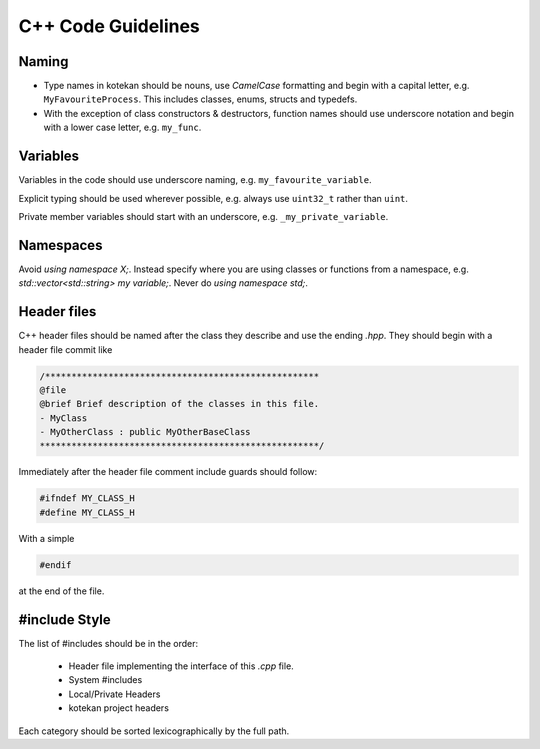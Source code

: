 C++ Code Guidelines
---------------------

Naming
^^^^^^^^^^
- Type names in kotekan should be nouns, use *CamelCase* formatting and begin
  with a capital letter, e.g. ``MyFavouriteProcess``. This includes classes,
  enums, structs and typedefs.
- With the exception of class constructors & destructors, function names should
  use underscore notation and begin with a lower case letter, e.g. ``my_func``.

Variables
^^^^^^^^^^
Variables in the code should use underscore naming, e.g.
``my_favourite_variable``.

Explicit typing should be used wherever possible, e.g. always use ``uint32_t``
rather than ``uint``.

Private member variables should start with an underscore, e.g.
``_my_private_variable``.

Namespaces
^^^^^^^^^^
Avoid `using namespace X;`. Instead specify where you are using classes or
functions from a namespace, e.g. `std::vector<std::string> my variable;`.
Never do `using namespace std;`.

Header files
^^^^^^^^^^^^^
C++ header files should be named after the class they describe and use the
ending `.hpp`. They should begin with a header file commit like

.. code-block:: c++

    /****************************************************
    @file
    @brief Brief description of the classes in this file.
    - MyClass
    - MyOtherClass : public MyOtherBaseClass
    *****************************************************/

Immediately after the header file comment include guards should follow:

.. code-block:: c++

    #ifndef MY_CLASS_H
    #define MY_CLASS_H

With a simple

.. code-block:: c++

    #endif

at the end of the file.


#include Style
^^^^^^^^^^^^^^^
The list of #includes should be in the order:

 - Header file implementing the interface of this `.cpp` file.
 - System #includes
 - Local/Private Headers
 - kotekan project headers

Each category should be sorted lexicographically by the full path.